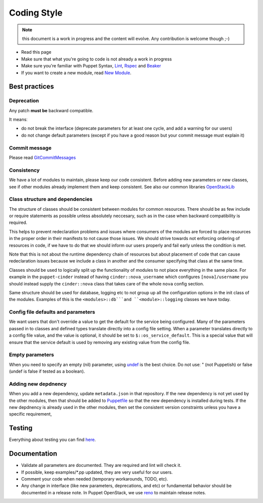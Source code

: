 .. _coding_style:

============
Coding Style
============

.. note:: this document is a work in progress and the content will evolve. Any contribution is welcome though ;-)

- Read this page
- Make sure that what you're going to code is not already a work in
  progress
- Make sure you're familiar with Puppet Syntax, Lint_, Rspec_ and Beaker_
- If you want to create a new module, read `New Module <new-module.html>`_.

.. _Lint: http://puppet-lint.com/
.. _Rspec: http://rspec-puppet.com/
.. _Beaker: https://github.com/puppetlabs/beaker


Best practices
==============

Deprecation
~~~~~~~~~~~

Any patch **must be** backward compatible.

It meansː

-  do not break the interface (deprecate parameters for at least one
   cycle, and add a warning for our users)
-  do not change default parameters (except if you have a good reason
   but your commit message must explain it)

Commit message
~~~~~~~~~~~~~~

Please read GitCommitMessages_

.. _GitCommitMessages: https://wiki.openstack.org/wiki/GitCommitMessages

Consistency
~~~~~~~~~~~

We have a lot of modules to maintain, please keep our code consistent.
Before adding new parameters or new classes, see if other modules
already implement them and keep consistent. See also our common libraries
`OpenStackLib <http://opendev.org/openstack/puppet-openstacklib/>`__

Class structure and dependencies
~~~~~~~~~~~~~~~~~~~~~~~~~~~~~~~~

The structure of classes should be consistent between modules for common resources.
There should be as few include or require statements as possible unless absolutely
neccesary, such as in the case when backward compatibility is required.

This helps to prevent redeclaration problems and issues where consumers of the modules
are forced to place resources in the proper order in their manifests to not cause those
issues. We should strive towards not enforcing ordering of resources in code, if we have
to do that we should inform our users properly and fail early unless the condition is met.

Note that this is not about the runtime dependency chain of resources but about placement
of code that can cause redeclaration issues because we include a class in another and the
consumer specifying that class at the same time.

Classes should be used to logically split up the functionality of modules to not
place everything in the same place. For example in the ``puppet-cinder`` instead
of having ``cinder::nova_username`` which configures ``[nova]/username`` you should
instead supply the ``cinder::nova`` class that takes care of the whole ``nova`` config
section.

Same structure should be used for database, logging etc to not group up all the
configuration options in the init class of the modules. Examples of this is the
``<modules>::db```and ``<module>::logging`` classes we have today.

Config file defaults and parameters
~~~~~~~~~~~~~~~~~~~~~~~~~~~~~~~~~~~

We want users that don't override a value to get the default for the
service being configured. Many of the parameters passed in to classes
and defined types translate directly into a config file setting. When a
parameter translates directly to a config file value, and the value is
optional, it should be set to ``$::os_service_default``. This is a
special value that will ensure that the service default is used by
removing any existing value from the config file.

Empty parameters
~~~~~~~~~~~~~~~~

When you need to specify an empty (nil) parameter, using
`undef <https://docs.puppetlabs.com/puppet/latest/reference/lang_data_undef.html>`__
is the best choice. Do not useː " (not Puppetish) or false (undef is
false if tested as a boolean).

Adding new depdnency
~~~~~~~~~~~~~~~~~~~~

When you add a new dependency, update ``metadata.json`` in that repository.
If the new dependency is not yet used by the other modules, then that should be added to
`Puppetfile <https://opendev.org/openstack/puppet-openstack-integration/src/branch/master/Puppetfile>`__
so that the new dependency is installed during tests.
If the new depdnency is already used in the other modules, then set the consistent
version constraints unless you have a specific requirement,


Testing
=======

Everything about testing you can find `here <testing.html>`_.

Documentation
=============

-  Validate all parameters are documented. They are required and lint
   will check it.
-  If possible, keep examples/\*.pp updated, they are very useful for
   our users.
-  Comment your code when needed (temporary workarounds, TODO, etc).
-  Any change in interface (like new parameters, deprecations, and etc) or
   fundamental behavior should be documented in a release note. In Puppet OpenStack,
   we use `reno <https://docs.openstack.org/reno/latest/>`__ to maintain release notes.

